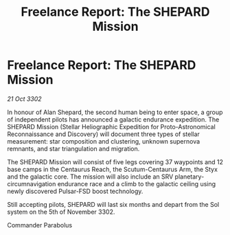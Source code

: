 :PROPERTIES:
:ID:       ceb8a09b-5562-47b2-bd22-08706cd29a05
:END:
#+title: Freelance Report: The SHEPARD Mission
#+filetags: :galnet:

* Freelance Report: The SHEPARD Mission

/21 Oct 3302/

In honour of Alan Shepard, the second human being to enter space, a group of independent pilots has announced a galactic endurance expedition. The SHEPARD Mission (Stellar Heliographic Expedition for Proto-Astronomical Reconnaissance and Discovery) will document three types of stellar measurement: star composition and clustering, unknown supernova remnants, and star triangulation and migration. 

The SHEPARD Mission will consist of five legs covering 37 waypoints and 12 base camps in the Centaurus Reach, the Scutum-Centaurus Arm, the Styx and the galactic core. The mission will also include an SRV planetary-circumnavigation endurance race and a climb to the galactic ceiling using newly discovered Pulsar-FSD boost technology. 

Still accepting pilots, SHEPARD will last six months and depart from the Sol system on the 5th of November 3302. 

Commander Parabolus
